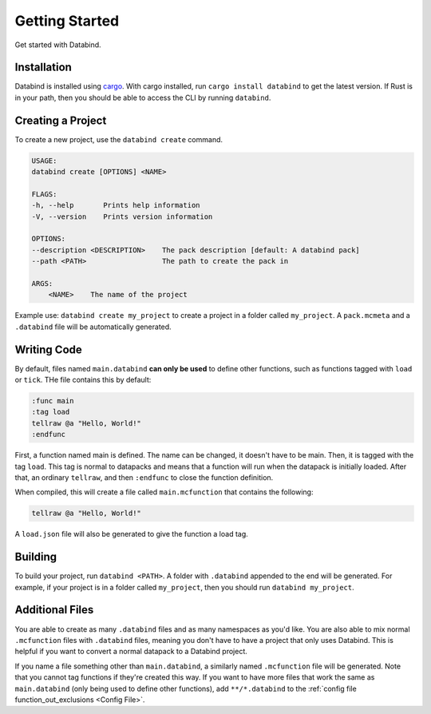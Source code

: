 Getting Started
===============

Get started with Databind.

Installation
------------

Databind is installed using `cargo <https://www.rust-lang.org/tools/install>`_.
With cargo installed, run ``cargo install databind`` to get the latest version.
If Rust is in your path, then you should be able to access the CLI by running
``databind``.

Creating a Project
------------------

To create a new project, use the ``databind create`` command.

.. code-block:: text

   USAGE:
   databind create [OPTIONS] <NAME>

   FLAGS:
   -h, --help       Prints help information
   -V, --version    Prints version information

   OPTIONS:
   --description <DESCRIPTION>    The pack description [default: A databind pack]
   --path <PATH>                  The path to create the pack in

   ARGS:
       <NAME>    The name of the project

Example use: ``databind create my_project`` to create a project in a folder
called ``my_project``. A ``pack.mcmeta`` and a ``.databind`` file will be
automatically generated.

Writing Code
------------

By default, files named ``main.databind`` **can only be used** to define
other functions, such as functions tagged with ``load`` or ``tick``.
THe file contains this by default:

.. code-block:: databind

   :func main
   :tag load
   tellraw @a "Hello, World!"
   :endfunc

First, a function named main is defined. The name can be changed, it doesn't
have to be main. Then, it is tagged with the tag ``load``. This tag is
normal to datapacks and means that a function will run when the datapack is
initially loaded. After that, an ordinary ``tellraw``, and then ``:endfunc``
to close the function definition.

When compiled, this will create a file called ``main.mcfunction`` that contains
the following:

.. code-block:: mcfunction

   tellraw @a "Hello, World!"

A ``load.json`` file will also be generated to give the function a load tag.

Building
--------

To build your project, run ``databind <PATH>``. A folder with ``.databind``
appended to the end will be generated. For example, if your project is
in a folder called ``my_project``, then you should run ``databind my_project``.

Additional Files
----------------

You are able to create as many ``.databind`` files and as many namespaces as
you'd like. You are also able to mix normal ``.mcfunction`` files with ``.databind``
files, meaning you don't have to have a project that only uses Databind. This
is helpful if you want to convert a normal datapack to a Databind project.

If you name a file something other than ``main.databind``, a similarly named
``.mcfunction`` file will be generated. Note that you cannot tag functions
if they're created this way. If you want to have more files that work the same
as ``main.databind`` (only being used to define other functions), add
``**/*.databind`` to the :ref:`config file function_out_exclusions <Config File>`.

